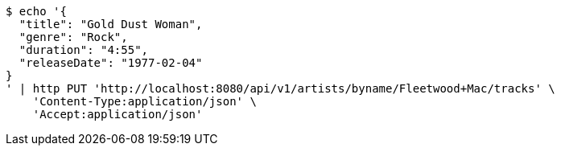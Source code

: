 [source,bash]
----
$ echo '{
  "title": "Gold Dust Woman",
  "genre": "Rock",
  "duration": "4:55",
  "releaseDate": "1977-02-04"
}
' | http PUT 'http://localhost:8080/api/v1/artists/byname/Fleetwood+Mac/tracks' \
    'Content-Type:application/json' \
    'Accept:application/json'
----